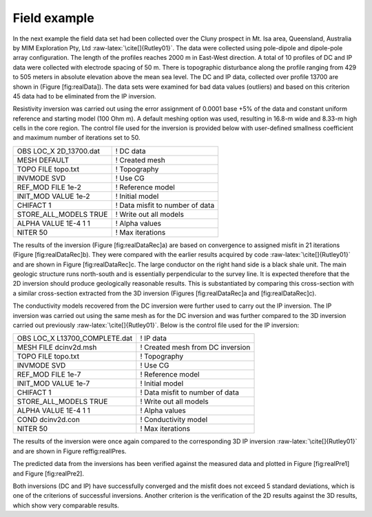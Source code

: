 .. _fieldExample:

Field example
=============

In the next example the field data set had been collected over the Cluny
prospect in Mt. Isa area, Queensland, Australia by MIM Exploration Pty,
Ltd :raw-latex:`\cite[]{Rutley01}`. The data were collected using
pole-dipole and dipole-pole array configuration. The length of the
profiles reaches 2000 m in East-West direction. A total of 10 profiles
of DC and IP data were collected with electrode spacing of 50 m. There
is topographic disturbance along the profile ranging from 429 to 505
meters in absolute elevation above the mean sea level. The DC and IP
data, collected over profile 13700 are shown in (Figure [fig:realData]).
The data sets were examined for bad data values (outliers) and based on
this criterion 45 data had to be eliminated from the IP inversion.

.. figure:: ../images/realData.png
   :alt: The observed (a) DC and (b) IP data measured along profile
   13700 over the Cluny prospect, Australia.

   The observed (a) DC and (b) IP data measured along profile 13700 over
   the Cluny prospect, Australia.

Resistivity inversion was carried out using the error assignment of
0.0001 base +5% of the data and constant uniform reference and starting
model (100 Ohm m). A default meshing option was used, resulting in
16.8-m wide and 8.33-m high cells in the core region. The control file
used for the inversion is provided below with user-defined smallness
coefficient and maximum number of iterations set to 50.

+----------------------------+-----------------------------------+
| OBS LOC\_X 2D\_13700.dat   | ! DC data                         |
+----------------------------+-----------------------------------+
| MESH DEFAULT               | ! Created mesh                    |
+----------------------------+-----------------------------------+
| TOPO FILE topo.txt         | ! Topography                      |
+----------------------------+-----------------------------------+
| INVMODE SVD                | ! Use CG                          |
+----------------------------+-----------------------------------+
| REF\_MOD FILE 1e-2         | ! Reference model                 |
+----------------------------+-----------------------------------+
| INIT\_MOD VALUE 1e-2       | ! Initial model                   |
+----------------------------+-----------------------------------+
| CHIFACT 1                  | ! Data misfit to number of data   |
+----------------------------+-----------------------------------+
| STORE\_ALL\_MODELS TRUE    | ! Write out all models            |
+----------------------------+-----------------------------------+
| ALPHA VALUE 1E-4 1 1       | ! Alpha values                    |
+----------------------------+-----------------------------------+
| NITER 50                   | ! Max iterations                  |
+----------------------------+-----------------------------------+

The results of the inversion (Figure [fig:realDataRec]a) are based on
convergence to assigned misfit in 21 iterations (Figure
[fig:realDataRec]b). They were compared with the earlier results
acquired by code :raw-latex:`\cite[]{Rutley01}` and are shown in Figure
[fig:realDataRec]c. The large conductor on the right hand side is a
black shale unit. The main geologic structure runs north-south and is
essentially perpendicular to the survey line. It is expected therefore
that the 2D inversion should produce geologically reasonable results.
This is substantiated by comparing this cross-section with a similar
cross-section extracted from the 3D inversion (Figures
[fig:realDataRec]a and [fig:realDataRec]c).

.. figure:: ../images/realDataRec.png
   :alt: (a) The recovered model from inverting DC data along profile
   13700, Cluny prospect, Queensland, Australia and the associated (b)
   convergence curves. For reference, (c) the results acquired in 2001
   over the same profile.

   (a) The recovered model from inverting DC data along profile 13700,
   Cluny prospect, Queensland, Australia and the associated (b)
   convergence curves. For reference, (c) the results acquired in 2001
   over the same profile.

The conductivity models recovered from the DC inversion were further
used to carry out the IP inversion. The IP inversion was carried out
using the same mesh as for the DC inversion and was further compared to
the 3D inversion carried out previously :raw-latex:`\cite[]{Rutley01}`.
Below is the control file used for the IP inversion:

+-----------------------------------+------------------------------------+
| OBS LOC\_X L13700\_COMPLETE.dat   | ! IP data                          |
+-----------------------------------+------------------------------------+
| MESH FILE dcinv2d.msh             | ! Created mesh from DC inversion   |
+-----------------------------------+------------------------------------+
| TOPO FILE topo.txt                | ! Topography                       |
+-----------------------------------+------------------------------------+
| INVMODE SVD                       | ! Use CG                           |
+-----------------------------------+------------------------------------+
| REF\_MOD FILE 1e-7                | ! Reference model                  |
+-----------------------------------+------------------------------------+
| INIT\_MOD VALUE 1e-7              | ! Initial model                    |
+-----------------------------------+------------------------------------+
| CHIFACT 1                         | ! Data misfit to number of data    |
+-----------------------------------+------------------------------------+
| STORE\_ALL\_MODELS TRUE           | ! Write out all models             |
+-----------------------------------+------------------------------------+
| ALPHA VALUE 1E-4 1 1              | ! Alpha values                     |
+-----------------------------------+------------------------------------+
| COND dcinv2d.con                  | ! Conductivity model               |
+-----------------------------------+------------------------------------+
| NITER 50                          | ! Max iterations                   |
+-----------------------------------+------------------------------------+

The results of the inversion were once again compared to the
corresponding 3D IP inversion :raw-latex:`\cite[]{Rutley01}` and are
shown in Figure reffig:realIPres.

.. figure:: ../images/realIPres.png
   :alt: (a) The recovered model from inverting IP data along profile
   13700, Cluny prospect, Queensland, Australia and the associated (b)
   convergence curves. For reference, (c) the results acquired in 2001
   over the same profile.

   (a) The recovered model from inverting IP data along profile 13700,
   Cluny prospect, Queensland, Australia and the associated (b)
   convergence curves. For reference, (c) the results acquired in 2001
   over the same profile.

The predicted data from the inversions has been verified against the
measured data and plotted in Figure [fig:realPre1] and Figure
[fig:realPre2].

.. figure:: ../images/realPre1.png
   :alt: (a) The observed DC data along profile 13700 and (b) the
   predicted data for comparison. The data misfit normalized by standard
   deviation is presented in (c).

   (a) The observed DC data along profile 13700 and (b) the predicted
   data for comparison. The data misfit normalized by standard deviation
   is presented in (c).

.. figure:: ../images/realPre2.png
   :alt: (a) The observed IP data along profile 13700 and (b) the
   predicted data for comparison. The data misfit normalized by standard
   deviation is presented in (c).

   (a) The observed IP data along profile 13700 and (b) the predicted
   data for comparison. The data misfit normalized by standard deviation
   is presented in (c).

Both inversions (DC and IP) have successfully converged and the misfit
does not exceed 5 standard deviations, which is one of the criterions of
successful inversions. Another criterion is the verification of the 2D
results against the 3D results, which show very comparable results.
